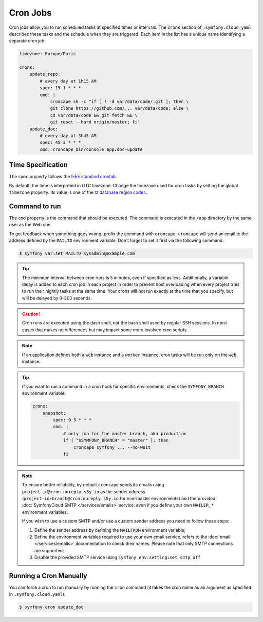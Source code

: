Cron Jobs
=========

Cron jobs allow you to run scheduled tasks at specified times or intervals. The
``crons`` section of ``.symfony.cloud.yaml`` describes these tasks and the
schedule when they are triggered. Each item in the list has a unique name
identifying a separate cron job:

.. code-block:: yaml

    timezone: Europe/Paris

    crons:
        update_repo:
            # every day at 1h15 AM
            spec: 15 1 * * *
            cmd: |
                croncape sh -c "if [ ! -d var/data/code/.git ]; then \
                git clone https://github.com/... var/data/code; else \
                cd var/data/code && git fetch && \
                git reset --hard origin/master; fi"
        update_doc:
            # every day at 3h45 AM
            spec: 45 3 * * *
            cmd: croncape bin/console app:doc-update

Time Specification
------------------

The ``spec`` property follows the `IEEE standard crontab
<https://pubs.opengroup.org/onlinepubs/9699919799/>`_.

.. _cron-timezone:

By default, the time is interpreted in *UTC* timezone. Change the timezone used
for cron tasks by setting the global ``timezone`` property. Its value is one
of the `tz database region codes
<https://en.wikipedia.org/wiki/List_of_tz_database_time_zones>`_.

Command to run
--------------

The ``cmd`` property is the command that should be executed. The command is
executed in the ``/app`` directory by the same user as the Web one.

To get feedback when something goes wrong, prefix the command with
``croncape``. ``croncape`` will send an email to the address defined by the
``MAILTO`` environment variable. Don't forget to set it first via the following
command:

.. code-block:: terminal

    $ symfony var:set MAILTO=sysadmin@example.com

.. tip::

    The minimum interval between cron runs is 5 minutes, even if specified as
    less. Additionally, a variable delay is added to each cron job in each
    project in order to prevent host overloading when every project tries to run
    their nightly tasks at the same time. Your crons will not run exactly at the
    time that you specify, but will be delayed by 0-300 seconds.

.. caution::

    Cron runs are executed using the dash shell, not the bash shell used by
    regular SSH sessions. In most cases that makes no differences but may
    impact some more involved cron scripts.

.. note::

    If an application defines both a ``web`` instance and a ``worker`` instance,
    cron tasks will be run only on the ``web`` instance.

.. tip::

    If you want to run a command in a cron hook for specific environments, check
    the ``SYMFONY_BRANCH`` environment variable:

    .. code-block:: yaml

        crons:
            snapshot:
                spec: 0 5 * * *
                cmd: |
                    # only run for the master branch, aka production
                    if [ "$SYMFONY_BRANCH" = "master" ]; then
                        croncape symfony ... --no-wait
                    fi

.. note::

    To ensure better reliability, by default ``croncape`` sends its emails
    using ``project-id@cron.noreply.s5y.io`` as the sender address
    (``project-id+branch@cron.noreply.s5y.io`` for non-master environments) and
    the provided :doc:`SymfonyCloud SMTP </services/emails>` service; even if
    you define your own ``MAILER_*`` environment variables.

    If you wish to use a custom SMTP and/or use a custom sender address you need
    to follow these steps:

    #. Define the sender address by defining the ``MAILFROM`` environment
       variable;
    #. Define the environment variables required to use your own email
       service, refers to the :doc:`email </services/emails>`
       documentation to check their names. Please note that only SMTP
       connections are supported;
    #. Disable the provided SMTP service using
       ``symfony env:setting:set smtp off``

Running a Cron Manually
-----------------------

You can force a cron to run manually by running the ``cron`` command (it takes
the cron name as an argument as specified in ``.symfony.cloud.yaml``):

.. code-block:: terminal

    $ symfony cron update_doc
